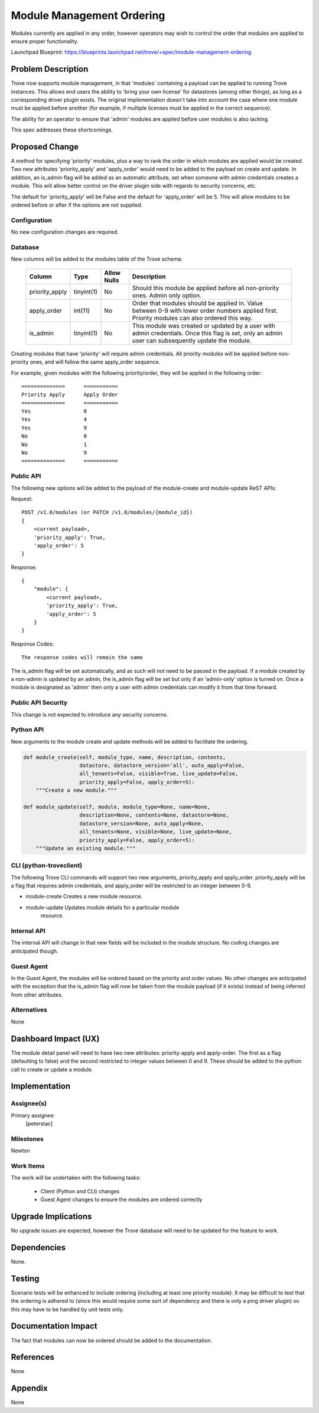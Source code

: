 ..
    This work is licensed under a Creative Commons Attribution 3.0 Unported
    License.

    http://creativecommons.org/licenses/by/3.0/legalcode

    Sections of this template were taken directly from the Nova spec
    template at:
    https://github.com/openstack/nova-specs/blob/master/specs/template.rst

..
    This template should be in ReSTructured text. The filename in the git
    repository should match the launchpad URL, for example a URL of
    https://blueprints.launchpad.net/trove/+spec/awesome-thing should be named
    awesome-thing.rst.

    Please do not delete any of the sections in this template.  If you
    have nothing to say for a whole section, just write: None

    Note: This comment may be removed if desired, however the license notice
    above should remain.


==========================
Module Management Ordering
==========================

.. If section numbers are desired, unindent this
    .. sectnum::

.. If a TOC is desired, unindent this
    .. contents::


Modules currently are applied in any order, however operators may wish to
control the order that modules are applied to ensure proper functionality.

Launchpad Blueprint:
https://blueprints.launchpad.net/trove/+spec/module-management-ordering


Problem Description
===================

Trove now supports module management, in that 'modules' containing a payload
can be applied to running Trove instances.  This allows end users the ability
to 'bring your own license' for datastores (among other things), as long as
a corresponding driver plugin exists.  The original implementation doesn't
take into account the case where one module must be applied before another
(for example, if multiple licenses must be applied in the correct sequence).

The ability for an operator to ensure that 'admin' modules are applied before
user modules is also lacking.

This spec addresses these shortcomings.


Proposed Change
===============

A method for specifying 'priority' modules, plus a way to rank the order in
which modules are applied would be created.  Two new attributes
'priority_apply' and 'apply_order' would need to be added to the payload
on create and update.  In addition, an is_admin flag will be added as an
automatic attribute, set when someone with admin credentials creates a
module.  This will allow better control on the driver plugin side with
regards to security concerns, etc.

The default for 'priority_apply' will be False and the default for
'apply_order' will be 5.  This will allow modules to be ordered before or
after if the options are not supplied.


Configuration
-------------

No new configuration changes are required.


Database
--------

New columns will be added to the modules table of the Trove schema:

    =================  ============  ===========  ==============================
    Column             Type          Allow Nulls  Description
    =================  ============  ===========  ==============================
    priority_apply     tinyint(1)    No           Should this module be applied
                                                  before all non-priority ones.
                                                  Admin only option.
    apply_order        int(11)       No           Order that modules should be
                                                  applied in.  Value between
                                                  0-9 with lower order numbers
                                                  applied first.  Priority
                                                  modules can also ordered this
                                                  way.
    is_admin           tinyint(1)    No           This module was created or
                                                  updated by a user with admin
                                                  credentials.  Once this flag
                                                  is set, only an admin user
                                                  can subsequently update the
                                                  module.
    =================  ============  ===========  ==============================

Creating modules that have 'priority' will require admin credentials.  All
priority modules will be applied before non-priority ones, and will follow the
same apply_order sequence.

For example, given modules with the following priority/order, they will be
applied in the following order::

   ==============      ===========
   Priority Apply      Apply Order
   ==============      ===========
   Yes                 0
   Yes                 4
   Yes                 9
   No                  0
   No                  1
   No                  9
   ==============      ===========

Public API
----------

The following new options will be added to the payload of the module-create
and module-update ReST APIs:

Request::

    POST /v1.0/modules (or PATCH /v1.0/modules/{module_id})
    {
        <current payload>,
        'priority_apply': True,
        'apply_order': 5
    }

Response::

    {
        "module": {
            <current payload>,
            'priority_apply': True,
            'apply_order': 5
        }
    }


Response Codes::

    The response codes will remain the same

The is_admin flag will be set automatically, and as such will not need
to be passed in the payload.  If a module created by a non-admin is
updated by an admin, the is_admin flag will be set but only if an 'admin-only'
option is turned on.  Once a module is designated as 'admin' then only
a user with admin credentials can modify it from that time forward.

Public API Security
-------------------

This change is not expected to introduce any security concerns.

Python API
----------

New arguments to the module create and update methods will be added to
facilitate the ordering.


.. code-block:: python

    def module_create(self, module_type, name, description, contents,
                      datastore, datastore_version='all', auto_apply=False,
                      all_tenants=False, visible=True, live_update=False,
                      priority_apply=False, apply_order=5):
        """Create a new module."""

    def module_update(self, module, module_type=None, name=None,
                      description=None, contents=None, datastore=None,
                      datastore_version=None, auto_apply=None,
                      all_tenants=None, visible=None, live_update=None,
                      priority_apply=False, apply_order=5):
        """Update an existing module."""

CLI (python-troveclient)
------------------------

The following Trove CLI commands will support two new arguments,
priority_apply and apply_order.  priority_apply will be a flag
that requires admin credentials, and apply_order will be restricted
to an integer between 0-9.

- module-create        Creates a new module resource.
- module-update        Updates module details for a particular module
                       resource.

Internal API
------------

The internal API will change in that new fields will be included in the
module structure.  No coding changes are anticipated though.

Guest Agent
-----------

In the Guest Agent, the modules will be ordered based on the priority and
order values.  No other changes are anticipated with the exception that
the is_admin flag will now be taken from the module payload (if it exists)
instead of being inferred from other attributes.

Alternatives
------------

None


Dashboard Impact (UX)
=====================

The module detail panel will need to have two new attributes: priority-apply
and apply-order.  The first as a flag (defaulting to false) and the second
restricted to integer values between 0 and 9.  These should be added to the
python call to create or update a module.


Implementation
==============

Assignee(s)
-----------

Primary assignee:
    [peterstac]

Milestones
----------

Newton

Work Items
----------

The work will be undertaken with the following tasks:

    * Client (Python and CLI) changes
    * Guest Agent changes to ensure the modules are ordered
      correctly


Upgrade Implications
====================

No upgrade issues are expected, however the Trove database will need
to be updated for the feature to work.


Dependencies
============

None.


Testing
=======

Scenario tests will be enhanced to include ordering (including
at least one priority module).  It may be difficult to test
that the ordering is adhered to (since this would require some
sort of dependency and there is only a ping driver plugin) so
this may have to be handled by unit tests only.


Documentation Impact
====================

The fact that modules can now be ordered should be added to the
documentation.


References
==========

None


Appendix
========

None
